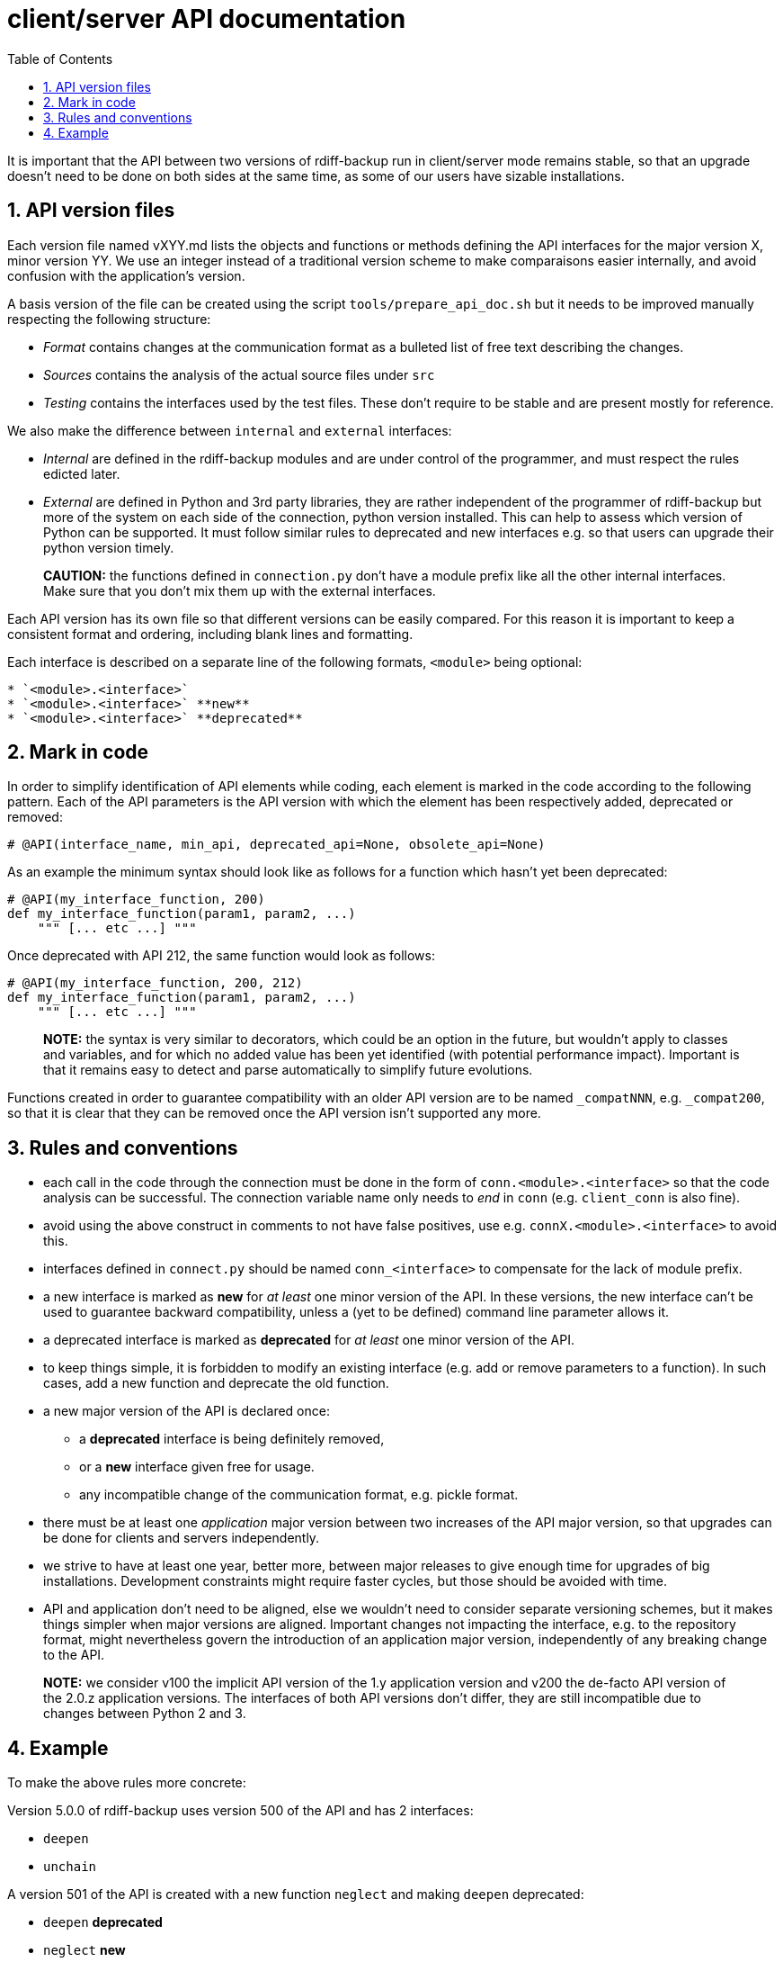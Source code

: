 = client/server API documentation
:sectnums:
:toc:

It is important that the API between two versions of rdiff-backup run in client/server mode remains stable, so that an upgrade doesn't need to be done on both sides at the same time, as some of our users have sizable installations.

== API version files

Each version file named vXYY.md lists the objects and functions or methods defining the API interfaces for the major version X, minor version YY.
We use an integer instead of a traditional version scheme to make comparaisons easier internally, and avoid confusion with the application's version.

A basis version of the file can be created using the script `tools/prepare_api_doc.sh` but it needs to be improved manually respecting the following structure:

* _Format_ contains changes at the communication format as a bulleted list of free text describing the changes.
* _Sources_ contains the analysis of the actual source files under `src`
* _Testing_ contains the interfaces used by the test files.
These don't require to be stable and are present mostly for reference.

We also make the difference between `internal` and `external` interfaces:

* _Internal_ are defined in the rdiff-backup modules and are under control of the programmer, and must respect the rules edicted later.
* _External_ are defined in Python and 3rd party libraries, they are rather independent of the programmer of rdiff-backup but more of the system on each side of the connection, python version installed.
This can help to assess which version of Python can be supported.
It must follow similar rules to deprecated and new interfaces e.g.
so that users can upgrade their python version timely.

____
*CAUTION:* the functions defined in `connection.py` don't have a module 	prefix like all the other internal interfaces.
Make sure that you don't mix them up with the external interfaces.
____

Each API version has its own file so that different versions can be easily compared.
For this reason it is important to keep a consistent format and ordering, including blank lines and formatting.

Each interface is described on a separate line of the following formats, `<module>` being optional:

----
* `<module>.<interface>`
* `<module>.<interface>` **new**
* `<module>.<interface>` **deprecated**
----

== Mark in code

In order to simplify identification of API elements while coding, each element is marked in the code according to the following pattern.
Each of the API parameters is the API version with which the element has been respectively added, deprecated or removed:

----
# @API(interface_name, min_api, deprecated_api=None, obsolete_api=None)
----

As an example the minimum syntax should look like as follows for a function which hasn't yet been deprecated:

----
# @API(my_interface_function, 200)
def my_interface_function(param1, param2, ...)
    """ [... etc ...] """
----

Once deprecated with API 212, the same function would look as follows:

----
# @API(my_interface_function, 200, 212)
def my_interface_function(param1, param2, ...)
    """ [... etc ...] """
----

____
*NOTE:* the syntax is very similar to decorators, which could be an option 	in the future, but wouldn't apply to classes and variables, and for 	which no added value has been yet identified (with potential 	performance impact).
Important is that it remains easy to detect and 	parse automatically to simplify future evolutions.
____

Functions created in order to guarantee compatibility with an older API version are to be named `_compatNNN`, e.g.
`_compat200`, so that it is clear that they can be removed once the API version isn't supported any more.

== Rules and conventions

* each call in the code through the connection must be done in the form of `conn.<module>.<interface>` so that the code analysis can be successful.
The connection variable name only needs to _end_ in `conn` (e.g.
`client_conn` is also fine).
* avoid using the above construct in comments to not have false positives, use e.g.
`connX.<module>.<interface>` to avoid this.
* interfaces defined in `connect.py` should be named `conn_<interface>` to compensate for the lack of module prefix.
* a new interface is marked as *new* for _at least_ one minor version of the API.
In these versions, the new interface can't be used to guarantee backward compatibility, unless a (yet to be defined) command line parameter allows it.
* a deprecated interface is marked as *deprecated* for _at least_ one minor version of the API.
* to keep things simple, it is forbidden to modify an existing interface (e.g.
add or remove parameters to a function).
In such cases, add a new function and deprecate the old function.
* a new major version of the API is declared once:
 ** a *deprecated* interface is being definitely removed,
 ** or a *new* interface given free for usage.
 ** any incompatible change of the communication format, e.g.
pickle format.
* there must be at least one _application_ major version between two increases of the API major version, so that upgrades can be done for clients and servers independently.
* we strive to have at least one year, better more, between major releases to give enough time for upgrades of big installations.
Development constraints might require faster cycles, but those should be avoided with time.
* API and application don't need to be aligned, else we wouldn't need to consider separate versioning schemes, but it makes things simpler when major versions are aligned.
Important changes not impacting the interface, e.g.
to the repository format, might nevertheless govern the introduction of an application major version, independently of any breaking change to the API.

____
*NOTE:* we consider v100 the implicit API version of the 1.y application 	version and v200 the de-facto API version of the 2.0.z application 	versions.
The interfaces of both API versions don't differ, they 	are still incompatible due to changes between Python 2 and 3.
____

== Example

To make the above rules more concrete:

Version 5.0.0 of rdiff-backup uses version 500 of the API and has 2 interfaces:

* `deepen`
* `unchain`

A version 501 of the API is created with a new function `neglect` and making `deepen` deprecated:

* `deepen` *deprecated*
* `neglect` *new*
* `unchain`

At least one version of rdiff-backup must use the new API version, say 5.1.0.
A version 5.0.1 wouldn't be sufficient (and it isn't expected or recommended to change API version in a bug-fix version).
Version 5.1.0 defines the `neglect` function but does _not_ use it by default (unless a flag enforces its use, it could be simply a new command line option).
Version 5.1.0 works hence by default with version 5.0.0.

A version 502 of the API could be created, with other changes, but the new resp.
deprecated states wouldn't change:

* `deepen` *deprecated*
* `neglect` *new*
* `unchain`

A version 600 of the API can then be created, which removes the deprecated interface and makes the new interface usable by default:

* `neglect`
* `unchain`

This version 600 could then be used by a new version of rdiff-backup 6.0.0, which would work with version 5.1.0 but not with version 5.0.z.

____
*NOTE:* it could be as well a version 7.0.0 should other important changes 	have justified a major version in-between.
____

____
*NOTE:* the `--version` option should long term also output the API 	version(s) supported and the correct one be agreed automatically.
____
